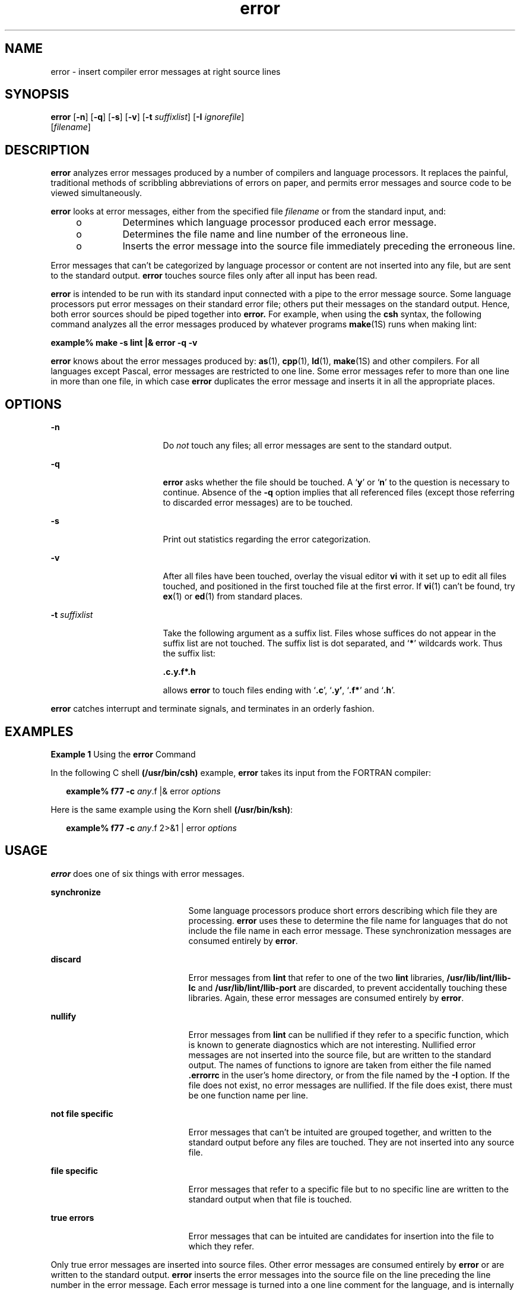 '\" te
.\" Copyright (c) 2009, 2011, Oracle and/or its affiliates. All rights reserved.
.TH error 1 "8 Jun 2011" "SunOS 5.11" "User Commands"
.SH NAME
error \- insert compiler error messages at right source lines
.SH SYNOPSIS
.LP
.nf
\fBerror\fR [\fB-n\fR] [\fB-q\fR] [\fB-s\fR] [\fB-v\fR] [\fB-t\fR \fIsuffixlist\fR] [\fB-I\fR \fIignorefile\fR] 
     [\fIfilename\fR]
.fi

.SH DESCRIPTION
.sp
.LP
\fBerror\fR analyzes error messages produced by a number of compilers and language processors.  It replaces the painful, traditional methods of scribbling abbreviations of errors on paper, and permits error messages and source code to be viewed simultaneously.
.sp
.LP
\fBerror\fR looks at error messages, either from the specified file \fIfilename\fR or from the standard input, and:
.RS +4
.TP
.ie t \(bu
.el o
Determines which language processor produced each error message.
.RE
.RS +4
.TP
.ie t \(bu
.el o
Determines the file name and line number of the erroneous line.
.RE
.RS +4
.TP
.ie t \(bu
.el o
Inserts the error message into the source file immediately preceding the erroneous line.
.RE
.sp
.LP
Error messages that can't be categorized by language processor or content are not inserted into any file, but are sent to the standard output. \fBerror\fR touches source files only after all input has been read.
.sp
.LP
\fBerror\fR is intended to be run with its standard input connected with a pipe to the error message source.  Some language processors put error messages on their standard error file; others put their messages on the standard output. Hence, both error sources should be piped together into \fBerror.\fR For example, when using the \fBcsh\fR syntax, the following command analyzes all the error messages produced by whatever programs \fBmake\fR(1S) runs when making lint:
.sp
.LP
\fBexample% make\fR \fB-s\fR \fBlint |\|& error\fR \fB-q\fR \fB-v\fR
.sp
.LP
\fBerror\fR knows about the error messages produced by: \fBas\fR(1), \fBcpp\fR(1), \fBld\fR(1), \fBmake\fR(1S) and other compilers. For all languages except Pascal, error messages are restricted to one line. Some error messages refer to more than one line in more than one file, in which case \fBerror\fR duplicates the error message and inserts it in all the appropriate places.
.SH OPTIONS
.sp
.ne 2
.mk
.na
\fB\fB-n\fR\fR
.ad
.RS 17n
.rt  
Do \fInot\fR touch any files; all error messages are sent to the standard output.
.RE

.sp
.ne 2
.mk
.na
\fB\fB-q\fR\fR
.ad
.RS 17n
.rt  
\fBerror\fR asks whether the file should be touched.  A `\fBy\fR' or `\fBn\fR' to the question is necessary to continue.  Absence of the \fB-q\fR option implies that all referenced files (except those referring to discarded error messages) are to be touched.
.RE

.sp
.ne 2
.mk
.na
\fB\fB-s\fR\fR
.ad
.RS 17n
.rt  
Print out statistics regarding the error categorization.
.RE

.sp
.ne 2
.mk
.na
\fB\fB-v\fR\fR
.ad
.RS 17n
.rt  
After all files have been touched, overlay the visual editor \fBvi\fR with it set up to edit all files touched, and positioned in the first touched file at the first error. If \fBvi\fR(1) can't be found, try \fBex\fR(1) or \fBed\fR(1) from standard places.
.RE

.sp
.ne 2
.mk
.na
\fB\fB-t\fR \fIsuffixlist\fR\fR
.ad
.RS 17n
.rt  
Take the following argument as a suffix list. Files whose suffices do not appear in the suffix list are not touched. The suffix list is dot separated, and `\fB*\fR' wildcards work.  Thus the suffix list: 
.sp
\fB\&.c.y.f*.h\fR
.sp
allows \fBerror\fR to touch files ending with `\fB\&.c\fR', `\fB\&.y'\fR, `\fB\&.f*\fR' and `\fB\&.h\fR'.
.RE

.sp
.LP
\fBerror\fR catches interrupt and terminate signals, and terminates in an orderly fashion.
.SH EXAMPLES
.LP
\fBExample 1 \fRUsing the \fBerror\fR Command
.sp
.LP
In the following C shell  \fB(/usr/bin/csh)\fR example,  \fBerror\fR takes its input from the FORTRAN compiler:

.sp
.in +2
.nf
\fBexample% f77\fR \fB-c\fR \fB\fIany\fR.f |& error \fIoptions\fR\fR
.fi
.in -2
.sp

.sp
.LP
Here is the same example using the Korn shell \fB(/usr/bin/ksh)\fR:

.sp
.in +2
.nf
\fBexample% f77\fR \fB-c\fR \fB\fIany\fR.f 2>&1 | error \fIoptions\fR\fR
.fi
.in -2
.sp

.SH USAGE
.sp
.LP
\fBerror\fR does one of six things with error messages.
.sp
.ne 2
.mk
.na
\fB\fBsynchronize\fR\fR
.ad
.RS 21n
.rt  
Some language processors produce short errors describing which file they are processing. \fBerror\fR uses these to determine the file name for languages that do not include the file name in each error message. These synchronization messages are consumed entirely by \fBerror\fR.
.RE

.sp
.ne 2
.mk
.na
\fB\fBdiscard\fR\fR
.ad
.RS 21n
.rt  
Error messages from \fBlint\fR that refer to one of the two \fBlint\fR libraries, \fB/usr/lib/lint/llib-lc\fR and \fB/usr/lib/lint/llib-port\fR are discarded, to prevent accidentally touching these libraries. Again, these error messages are consumed entirely by \fBerror\fR.
.RE

.sp
.ne 2
.mk
.na
\fB\fBnullify\fR\fR
.ad
.RS 21n
.rt  
Error messages from \fBlint\fR can be nullified if they refer to a specific function, which is known to generate diagnostics which are not interesting. Nullified error messages are not inserted into the source file, but are written to the standard output. The names of functions to ignore are taken from either the file named \fB\&.errorrc\fR in the user's home directory, or from the file named by the \fB-I\fR option. If the file does not exist, no error messages are nullified. If the file does exist, there must be one function name per line.
.RE

.sp
.ne 2
.mk
.na
\fB\fBnot\fR \fBfile\fR \fBspecific\fR\fR
.ad
.RS 21n
.rt  
Error messages that can't be intuited are grouped together, and written to the standard output before any files are touched. They are not inserted into any source file.
.RE

.sp
.ne 2
.mk
.na
\fB\fBfile\fR \fBspecific\fR\fR
.ad
.RS 21n
.rt  
Error messages that refer to a specific file but to no specific line are written to the standard output when that file is touched.
.RE

.sp
.ne 2
.mk
.na
\fB\fBtrue\fR \fBerrors\fR\fR
.ad
.RS 21n
.rt  
Error messages that can be intuited are candidates for insertion into the file to which they refer.
.RE

.sp
.LP
Only true error messages are inserted into source files. Other error messages are consumed entirely by \fBerror\fR or are written to the standard output. \fBerror\fR inserts the error messages into the source file on the line preceding the line number in the error message. Each error message is turned into a one line comment for the language, and is internally flagged with the string \fB###\fR at the beginning of the error, and \fB%%%\fR at the end of the error. This makes pattern searching for errors easier with an editor, and allows the messages to be easily removed. In addition, each error message contains the source line number for the line the message refers to.  A reasonably formatted source program can be recompiled with the error messages still in it, without having the error messages themselves cause future errors.  For poorly formatted source programs in free format languages, such as C or Pascal, it is possible to insert a comment into another comment, which can wreak havoc with a future compilation.  To avoid this, format the source program so there are no language statements on the same line as the end of a comment.
.SH FILES
.sp
.ne 2
.mk
.na
\fB\fB~/.errorrc\fR\fR
.ad
.RS 14n
.rt  
function names to ignore for \fBlint\fR error messages
.RE

.sp
.ne 2
.mk
.na
\fB\fB/dev/tty\fR\fR
.ad
.RS 14n
.rt  
user's teletype
.RE

.SH ATTRIBUTES
.sp
.LP
See \fBattributes\fR(5) for descriptions of the following attributes:
.sp

.sp
.TS
tab() box;
cw(2.75i) |cw(2.75i) 
lw(2.75i) |lw(2.75i) 
.
ATTRIBUTE TYPEATTRIBUTE VALUE
_
Availabilitydeveloper/base-developer-utilities
.TE

.SH SEE ALSO
.sp
.LP
\fBas\fR(1), \fBcpp\fR(1), \fBcsh\fR(1), \fBed\fR(1), \fBex\fR(1), \fBmake\fR(1S), \fBld\fR(1), \fBvi\fR(1), \fBattributes\fR(5)
.SH BUGS
.sp
.LP
Opens the tty-device directly for user input.
.sp
.LP
Source files with links make a new copy of the file with only one link to it.
.sp
.LP
Changing a language processor's error message format may cause \fBerror\fR to not understand the error message.
.sp
.LP
\fBerror\fR, since it is purely mechanical, will not filter out subsequent errors caused by "floodgating" initiated by one syntactically trivial error. Humans are still much better at discarding these related errors.
.sp
.LP
Pascal error messages belong after the lines affected, error puts them before.  The alignment of the \fB\|`|'\|\fR marking the point of error is also disturbed by \fBerror.\fR
.sp
.LP
\fBerror\fR was designed for work on \fBCRT 's\fR at reasonably high speed. It is less pleasant on slow speed terminals, and was not designed for use on hardcopy terminals.
